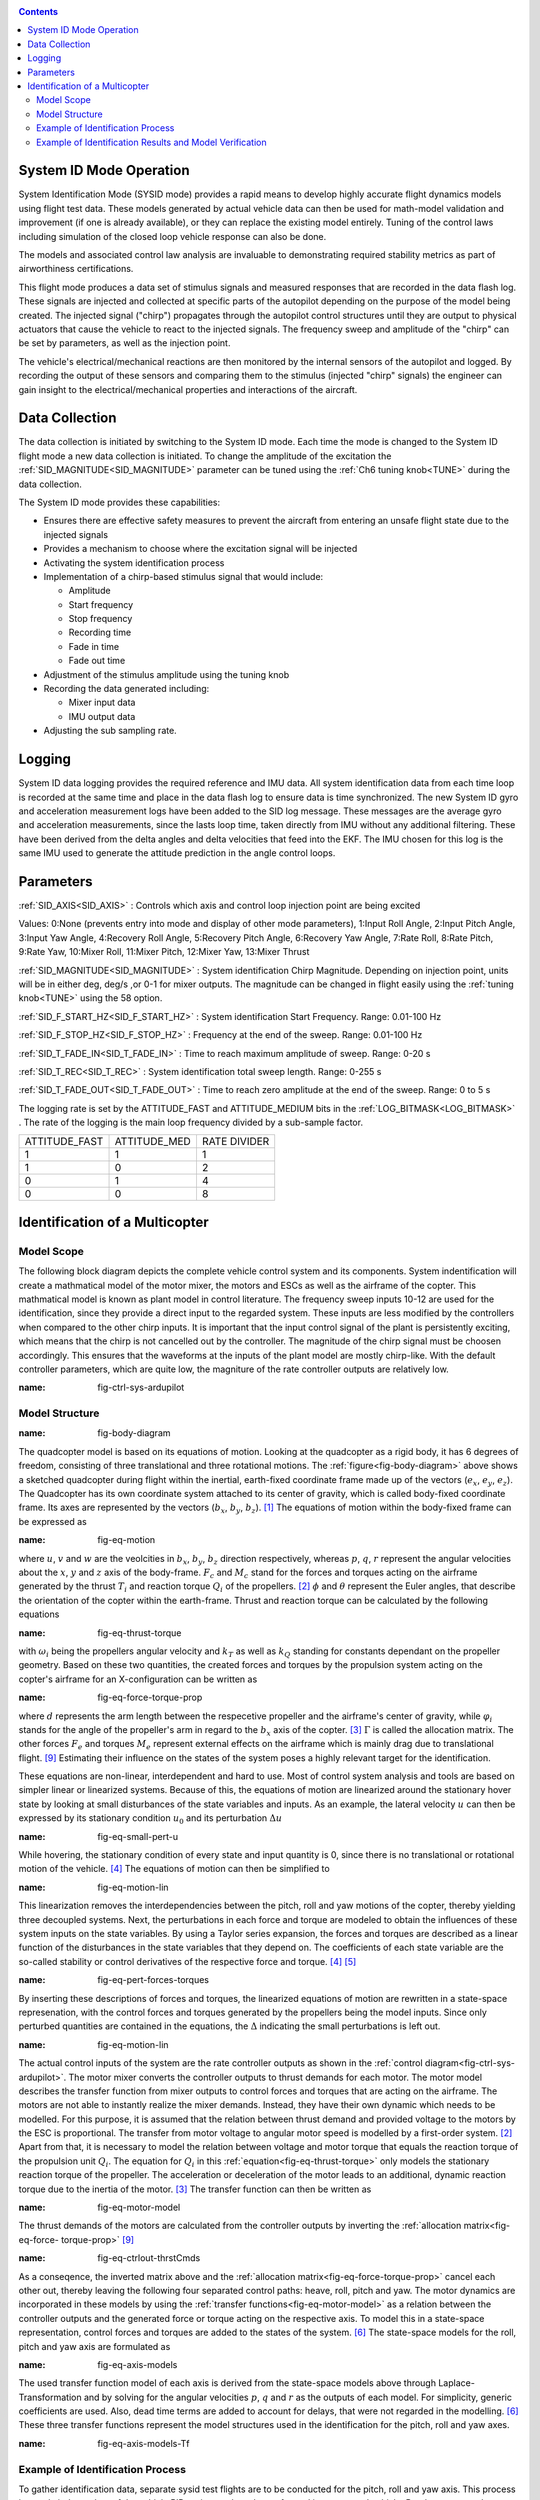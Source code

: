 .. _systemid-mode-operation:

.. contents::

System ID Mode Operation
========================

System Identification Mode (SYSID mode) provides a rapid means to develop highly accurate flight
dynamics models using flight test data. These models generated by actual vehicle data can then be used for math-model validation and improvement (if one is already available), or they can replace the existing model entirely. Tuning of the control laws including simulation of the closed loop vehicle response can also be done.

The models and associated control law analysis are invaluable to demonstrating
required stability metrics as part of airworthiness certifications.

This flight mode produces a data set of stimulus signals and measured responses that are recorded in the data flash log. These signals are injected and collected at specific parts of the autopilot depending on the purpose of the model being created. The injected signal ("chirp") propagates through the autopilot control structures until they are output to physical actuators that cause the vehicle to react to the injected signals. The frequency sweep and amplitude of the "chirp" can be set by parameters, as well as the injection point.

The vehicle's electrical/mechanical reactions are then monitored by the internal sensors of
the autopilot and logged. By recording the output of these sensors and comparing them to the stimulus
(injected "chirp" signals) the engineer can gain insight to the electrical/mechanical properties and
interactions of the aircraft.

Data Collection
===============

The data collection is initiated by switching to the System ID mode. Each time the mode is changed
to the System ID flight mode a new data collection is initiated. To change the amplitude of the
excitation the :ref:`SID_MAGNITUDE<SID_MAGNITUDE>` parameter can be tuned using the :ref:`Ch6 tuning knob<TUNE>` during the data collection.

The System ID mode provides these capabilities:

- Ensures there are effective safety measures to prevent the aircraft from entering an unsafe flight state due to the injected signals
- Provides a mechanism to choose where the excitation signal will be injected
- Activating the system identification process
- Implementation of a chirp-based stimulus signal that would include:

  - Amplitude
  - Start frequency
  - Stop frequency
  - Recording time
  - Fade in time
  - Fade out time

- Adjustment of the stimulus amplitude using the tuning knob
- Recording the data generated including:

  - Mixer input data
  - IMU output data

- Adjusting the sub sampling rate.

Logging
=======

System ID data logging provides the required reference and IMU data. All system
identification data from each time loop is recorded at the same time and place in the data flash log
to ensure data is time synchronized. The new System ID gyro and acceleration measurement logs have been added to the SID log
message. These messages are the average gyro and acceleration measurements, since the lasts loop
time, taken directly from IMU without any additional filtering. These have been derived from the delta angles and delta velocities that feed into the EKF. The IMU chosen for this log is the same IMU
used to generate the attitude prediction in the angle control loops.

Parameters
==========

:ref:`SID_AXIS<SID_AXIS>` : Controls which axis and control loop injection point are being excited

Values: 0:None (prevents entry into mode and display of other mode parameters), 1:Input Roll Angle, 2:Input Pitch Angle, 3:Input Yaw Angle, 4:Recovery Roll Angle,
5:Recovery Pitch Angle, 6:Recovery Yaw Angle, 7:Rate Roll, 8:Rate Pitch, 9:Rate Yaw, 10:Mixer Roll,
11:Mixer Pitch, 12:Mixer Yaw, 13:Mixer Thrust

:ref:`SID_MAGNITUDE<SID_MAGNITUDE>` : System identification Chirp Magnitude. Depending on injection point, units will be in either deg, deg/s ,or 0-1 for mixer outputs. The magnitude can be changed in flight easily using the :ref:`tuning knob<TUNE>` using the 58 option.

:ref:`SID_F_START_HZ<SID_F_START_HZ>` : System identification Start Frequency. Range: 0.01-100 Hz

:ref:`SID_F_STOP_HZ<SID_F_STOP_HZ>` : Frequency at the end of the sweep. Range: 0.01-100 Hz

:ref:`SID_T_FADE_IN<SID_T_FADE_IN>` : Time to reach maximum amplitude of sweep. Range: 0-20 s

:ref:`SID_T_REC<SID_T_REC>` : System identification total sweep length. Range: 0-255 s

:ref:`SID_T_FADE_OUT<SID_T_FADE_OUT>` : Time to reach zero amplitude at the end of the sweep. Range: 0 to 5 s


.. image:: ../images/chirp.jpg


The logging rate is set by the ATTITUDE_FAST and ATTITUDE_MEDIUM bits in the :ref:`LOG_BITMASK<LOG_BITMASK>` . The rate of the logging is the
main loop frequency divided by a sub-sample factor.

+--------------+--------------+---------------+
|ATTITUDE_FAST | ATTITUDE_MED | RATE DIVIDER  |
+--------------+--------------+---------------+
| 1            |    1         | 1             |
+--------------+--------------+---------------+
| 1            |    0         | 2             |
+--------------+--------------+---------------+
| 0            |    1         | 4             |
+--------------+--------------+---------------+
| 0            |    0         | 8             |
+--------------+--------------+---------------+

Identification of a Multicopter
===============================
Model Scope
-------------------------------

The following block diagram depicts the complete vehicle control system and its components.
System indentification will create a mathmatical model of the motor mixer, the motors and ESCs as well as the airframe of the copter.
This mathmatical model is known as plant model in control literature.
The frequency sweep inputs 10-12 are used for the identification, since they provide a direct input to the regarded system. 
These inputs are less modified by the controllers when compared to the other chirp inputs.
It is important that the input control signal of the plant is persistently exciting, which means that the chirp is not cancelled out by the controller.
The magnitude of the chirp signal must be choosen accordingly.
This ensures that the waveforms at the inputs of the plant model are mostly chirp-like.
With the default controller parameters, which are quite low, the magniture of the rate controller outputs are relatively low.

.. image:: ../images/ControlSystemDiagram.png
:name: fig-ctrl-sys-ardupilot

Model Structure
------------------------------

.. image:: ../images/bodyDiagramQuad.PNG
:name: fig-body-diagram

The quadcopter model is based on its equations of motion. 
Looking at the quadcopter as a rigid body, it has 6 degrees of freedom, consisting of three translational and three rotational motions. 
The :ref:`figure<fig-body-diagram>` above shows a sketched quadcopter during flight within the inertial, earth-fixed coordinate frame made up of the vectors (:math:`e_{x}`, :math:`e_{y}`, :math:`e_{z}`). 
The Quadcopter has its own coordinate system attached to its center of gravity, which is called body-fixed coordinate frame. 
Its axes are represented by the vectors (:math:`b_{x}`, :math:`b_{y}`, :math:`b_{z}`). [#f1]_ 
The equations of motion within the body-fixed frame can be expressed as

.. image:: ../images/EquationsOfMotion.PNG
:name: fig-eq-motion

where :math:`u`, :math:`v` and :math:`w` are the veolcities in :math:`b_{x}`, :math:`b_{y}`, :math:`b_{z}` direction respectively, whereas :math:`p`, :math:`q`, 
:math:`r` represent the angular velocities about the :math:`x`, :math:`y` and :math:`z` axis of the body-frame. 
:math:`F_{c}` and :math:`M_{c}` stand for the forces and torques acting on the airframe generated by the thrust :math:`T_i` and reaction torque :math:`Q_i` of the propellers. [#f2]_
:math:`\phi` and :math:`\theta` represent the Euler angles, that describe the orientation of the copter within the earth-frame. Thrust and reaction torque can be calculated by the following equations

.. image:: ../images/EquationsThrustReactionTorque.PNG
:name: fig-eq-thrust-torque

with :math:`\omega_i` being the propellers angular velocity and :math:`k_T` as well as :math:`k_Q` standing for constants dependant on the propeller geometry. 
Based on these two quantities, the created forces and torques by the propulsion system acting on the copter's airframe for an X-configuration can be written as

.. image:: ../images/EquationForceTorqueAllocation.PNG
:name: fig-eq-force-torque-prop

where :math:`d` represents the arm length between the respecetive propeller and the airframe's center of gravity, while :math:`\varphi_i` stands for the angle of the propeller's arm in regard to the :math:`b_x` axis of the copter. [#f3]_
:math:`\Gamma` is called the allocation matrix.
The other forces :math:`F_{e}` and torques :math:`M_{e}` represent external effects on the airframe which is mainly drag due to translational flight. [#f9]_
Estimating their influence on the states of the system poses a highly relevant target for the identification.

These equations are non-linear, interdependent and hard to use.
Most of control system analysis and tools are based on simpler linear or linearized systems. 
Because of this, the equations of motion are linearized around the stationary hover state by looking at small disturbances of the state variables and inputs. 
As an example, the lateral velocity :math:`u` can then be expressed by its stationary condition :math:`u_0` and its perturbation :math:`\Delta u`

.. image:: ../images/SmallPertU.PNG
:name: fig-eq-small-pert-u

While hovering, the stationary condition of every state and input quantity is 0, since there is no translational or rotational motion of the vehicle. [#f4]_
The equations of motion can then be simplified to

.. image:: ../images/equationsOfMotionLin.PNG
:name: fig-eq-motion-lin

This linearization removes the interdependencies between the pitch, roll and yaw motions of the copter, thereby yielding three decoupled systems. 
Next, the perturbations in each force and torque are modeled to obtain the influences of these system inputs on the state variables. 
By using a Taylor series expansion, the forces and torques are described as a linear function of the disturbances in the state variables that they depend on. 
The coefficients of each state variable are the so-called stability or control derivatives of the respective force and torque. [#f4]_ [#f5]_

.. image:: ../images/perturbedForcesTorques.PNG
:name: fig-eq-pert-forces-torques

By inserting these descriptions of forces and torques, the linearized equations of motion are rewritten in a state-space represenation, with the control forces and torques generated by the propellers being the model inputs. 
Since only perturbed quantities are contained in the equations, the :math:`\Delta` indicating the small perturbations is left out.

.. image:: ../images/equationsOfMotionLinPerturbation.PNG
:name: fig-eq-motion-lin

The actual control inputs of the system are the rate controller outputs as shown in the :ref:`control diagram<fig-ctrl-sys-ardupilot>`. 
The motor mixer converts the controller outputs to thrust demands for each motor. 
The motor model describes the transfer function from mixer outputs to control forces and torques that are acting on the airframe. 
The motors are not able to instantly realize the mixer demands. 
Instead, they have their own dynamic which needs to be modelled. 
For this purpose, it is assumed that the relation between thrust demand and provided voltage to the motors by the ESC is proportional. 
The transfer from motor voltage to angular motor speed is modelled by a first-order system. [#f2]_
Apart from that, it is necessary to model the relation between voltage and motor torque that equals the reaction torque of the propulsion unit :math:`Q_i`. 
The equation for :math:`Q_i` in this :ref:`equation<fig-eq-thrust-torque>` only models the stationary reaction torque of the propeller. 
The acceleration or deceleration of the motor leads to an additional, dynamic reaction torque due to the inertia of the motor. [#f3]_
The transfer function can then be written as 

.. image:: ../images/motorModel.PNG
:name: fig-eq-motor-model

The thrust demands of the motors are calculated from the controller outputs by inverting the :ref:`allocation matrix<fig-eq-force-
torque-prop>` [#f9]_

.. image:: ../images/ctrlOutputsToThrstCmds.PNG
:name: fig-eq-ctrlout-thrstCmds

As a conseqence, the inverted matrix above and the :ref:`allocation matrix<fig-eq-force-torque-prop>` cancel each other out, thereby leaving the following four separated control paths: heave, roll, pitch and yaw. 
The motor dynamics are incorporated in these models by using the :ref:`transfer functions<fig-eq-motor-model>` as a relation between the controller outputs and the generated force or torque acting on the respective axis. 
To model this in a state-space representation, control forces and torques are added to the states of the system. [#f6]_
The state-space models for the roll, pitch and yaw axis are formulated as

.. image:: ../images/axisModels.PNG
:name: fig-eq-axis-models

The used transfer function model of each axis is derived from the state-space models above through Laplace-Transformation and by solving for the angular velocities :math:`p`, :math:`q` and :math:`r` as the outputs of each model. 
For simplicity, generic coefficients are used. 
Also, dead time terms are added to account for delays, that were not regarded in the modelling. [#f6]_
These three transfer functions represent the model structures used in the identification for the pitch, roll and yaw axes.

.. image:: ../images/axisModelsTf.PNG
:name: fig-eq-axis-models-Tf


Example of Identification Process
-----------------------------------------

To gather identification data, separate sysid test flights are to be conducted for the pitch, roll and yaw axis. 
This process is mostly independent of the vehicle PID tuning, and can be performed in an untuned vehicle.
But the tune most be stable enough to fly the vehicle safely.
In the example presented in this section default parameters were used for the angle and rate controller. 
To prevent the rate controllers from compensating too much of the frequency-sweep signal, the integrator gain of each axis must be set to zero
and the feedforward of the angle controller disabled:

+-------------------------------------------+------------------------------+
| Parameter                                 | Value                        |             
+-------------------------------------------+------------------------------+
| :ref:`ATC_RAT_RLL_I<ATC_RAT_RLL_I>`       | 0                            |
+-------------------------------------------+------------------------------+
| :ref:`ATC_RAT_PIT_I<ATC_RAT_PIT_I>`       | 0                            |
+-------------------------------------------+------------------------------+
| :ref:`ATC_RAT_YAW_I<ATC_RAT_YAW_I>`       | 0                            |
+-------------------------------------------+------------------------------+
| :ref:`ATC_RATE_FF_ENAB<ATC_RATE_FF_ENAB>` | 0                            |
+-------------------------------------------+------------------------------+

Please make sure that the vehicle is stable after performing these changes, and selectively revert them if not.

In this chapter, the results for a relatively small quadcopter are presented.
It weighs 1.5 kg, has an arm length of 22 cm and is equipped with 9 inch propellers.
The following table contains the settings of the system identification mode for each axis:

+--------------------------------------+--------------------------------------------------------+
| Parameter                            | Value                                                  |
|                                      +------------------+------------------+------------------+                                   
|                                      | Roll             | Pitch            | Yaw              |
+--------------------------------------+------------------+------------------+------------------+
|:ref:`SID_AXIS<SID_AXIS>`             | 10               | 11               | 12               |
+--------------------------------------+------------------+------------------+------------------+
|:ref:`SID_MAGNITUDE<SID_MAGNITUDE>`   | 0.15             | 0.15             | 0.55             |
+--------------------------------------+------------------+------------------+------------------+
|:ref:`SID_F_START_HZ<SID_F_START_HZ>` | 0.05 Hz          | 0.05 Hz          | 0.05 Hz          |
+--------------------------------------+------------------+------------------+------------------+
|:ref:`SID_F_START_HZ<SID_F_STOP_HZ>`  | 5 Hz             | 5 Hz             | 5 Hz             |
+--------------------------------------+------------------+------------------+------------------+
|:ref:`SID_T_FADE_OUT<SID_T_FADE_OUT>` | 5 s              | 5 s              | 5 s              |
+--------------------------------------+------------------+------------------+------------------+
|:ref:`SID_T_FADE_IN<SID_T_FADE_IN>`   | 5 s              | 5 s              | 5 s              |
+--------------------------------------+------------------+------------------+------------------+
| :ref:`SID_T_REC<SID_T_REC>`          | 130 s            | 130 s            | 130 s            |
+--------------------------------------+------------------+------------------+------------------+

Change this values acording to the dynamic of your oun vehicle.
The frequency range is chosen based on literature and flight tests.
If using a heavier and larger system for instance, it may be necessary to use lower frequencies in order to excite the desired dynamics.

Dataflash logs are used to obtain the fligth data.
For the rate controller outputs the signals :ref:`RATE.ROut<RATE.ROut>`, :ref:`RATE.POut<RATE.POut>` and :ref:`RATE.YOut<RATE.YOut>` are used. 
The signals :ref:`SIDD.Gx<SIDD.Gx>`, :ref:`SIDD.Gy<SIDD.Gy>` and :ref:`SIDD.Gz<SIDD.Gz>` correspond to the measured angular rates of the copter.

The frequency response of each axis is obtained through spectral analysis of the flight data.
Only test flights with a sufficient coherence between input and output are used for the system identification. 
In order to increase the accuracy of the resulting plant model and to compensate for process errors, multiple flights for each axis are performed and an averaged frequency response is computed. 
The following diagrams show the data-based frequency responses of all three axes. 
The bottom plot shows the coherence between input and output which quantifies the linearity between input and output.

.. image:: ../images/bodeDataRll.png
:name: fig-bode-data-rll


.. image:: ../images/bodeDataPit.png
:name: fig-bode-data-pit


.. image:: ../images/bodeDataYaw.png
:name: fig-bode-data-yaw

The composite frequency responses are used to determine the parameters of the :ref:`transfer function models<fig-eq-axis-models-Tf>`. 
The parameters of the plant model tansfer functions are optimized to maximize their fit to the collected real-world data frequency responses.
The result is shown in the following three figures. 

.. image:: ../images/bodeTfRll.png
:name: fig-bode-data-rll


.. image:: ../images/bodeTfPit.png
:name: fig-bode-data-pit


.. image:: ../images/bodeTfYaw.png
:name: fig-bode-data-yaw

The derived transfer function models are as follows:

.. image:: ../images/identifiedAxisModelsTf.PNG
:name: fig-identified-models

Example of Identification Results and Model Verification
----------------------------------------------

The system of a quadcopter is inherently instable. 
Slight modeling errors or unconsidered external inputs of the real system lead to divergence of the axis models [#f7]_.
Since a model does never fully reproduce the behaviour of the real system, the model validation is conducted in closed-loop with the same stabilize controller used during the test flights.
For the validation test runs, the closed-loop model is given the exact same input signals that were given to the real system, which are the references for the stabilize controller (desired angle or rate in case of the yaw axis).
The outputs of the models, namely the angular rates, are then compared to the measured system outputs during real flight.
First, it is examined if the models are able to reproduce the test signals, i.e. the frequency-sweeps.
The desired angles of the stabilize controller are set to zero and the sweeps are directly added to the output of the rate controllers.
As seen in the following three figure, each model is capable of reproducing the measured angular rates.

Roll:

.. image:: ../images/modelValidationSweepRoll.png
:name: fig-val-sweep-rll

Pitch:

.. image:: ../images/modelValidationSweepPitch.png
:name: fig-val-sweep-pit

Yaw:

.. image:: ../images/modelValidationSweepYaw.png
:name: fig-val-sweep-yaw

Since the frequency-sweeps are used for the identification, it is important to test the models against another test signal to check for their robustness.
A widely recommended verification signal is the so called doublet maneuver that is basicly a double step [#f8]_.
For time-domain validation, a similar signal is used as the input of the stabilize controller.
As shown in the following figure for the roll axis, it consists of two consecutive doublet maneuvers.

.. image:: ../images/modelValidationDoublet.png
:name: fig-val-doublet

The next three figures contain the angular rates of the axis models compared to the measured ones during the validation flights.
Due to the high fitting between model outputs and measured angular rates, the fidelity of the models is seen as satisfactory.

Roll:

.. image:: ../images/modelValidationRollAng.png
:name: fig-val-doublet-rll

Pitch:

.. image:: ../images/modelValidationPitchAng.png
:name: fig-val-doublet-pit

Yaw:

.. image:: ../images/modelValidationYaw.png
:name: fig-val-doublet-yaw


.. rubric:: References
.. [#f1] Teodor Tomic: "Model-Based Contro of Flying Robots for Robust Interaction under Wind Influence", Hannover: Gottfried Wilhelm Leibniz Universität Hannover, 2018.
.. [#f2] Gabriele Perozzi et al.: "Trajectory Tracking for a quadrotor under wind perturbations: sliding mode control with state-dependent gains", 2018.
.. [#f3] Quan Quan: "Introduction to Multicopter Design and Control", Singapore: Springer Singapore, 2017.
.. [#f4] Wei Wei: "Development of an Effective System Identification and Control Capability for Quadcopter UAVs", Cincinnati: University of Cincinnati, 2015.
.. [#f5] Brijesh Raghavan and N. Ananthkrishnan: "Small-Perturbation Analysis of Airplane Dynamics with Dynamic Stability Derivatives Redefined", Blacksburg: Virginia Polytechnic Institute and State University, 2005.
.. [#f6] Sung H. Cho et al.: "System Identification and Controller Optimization of a Coaxial Quadrotor UAV in Hover", AIAA Scitech Forum, 2019.
.. [#f7] Philipp Niermeyer, Thomas Raffler and Florian Holzapfel: "Open-Loop Quadcopter Flight Dynamics Identification in Frequency Domain via Closed-Loop Flight Testing", München: Technische Universität München, 2015.
.. [#f8] Mark B. Tischler, Robert K. Remple: "Aircraft and Rotorcraft System Identifiation", 2006.
.. [#f9] Robert Mahony, Vijay Kumar and Peter Corke: "Multirotor Aerial Vehicles: Modeling, Estimation, and Control of Quadrotor", IEEE Robotics & Automation Magazine, 2012.
